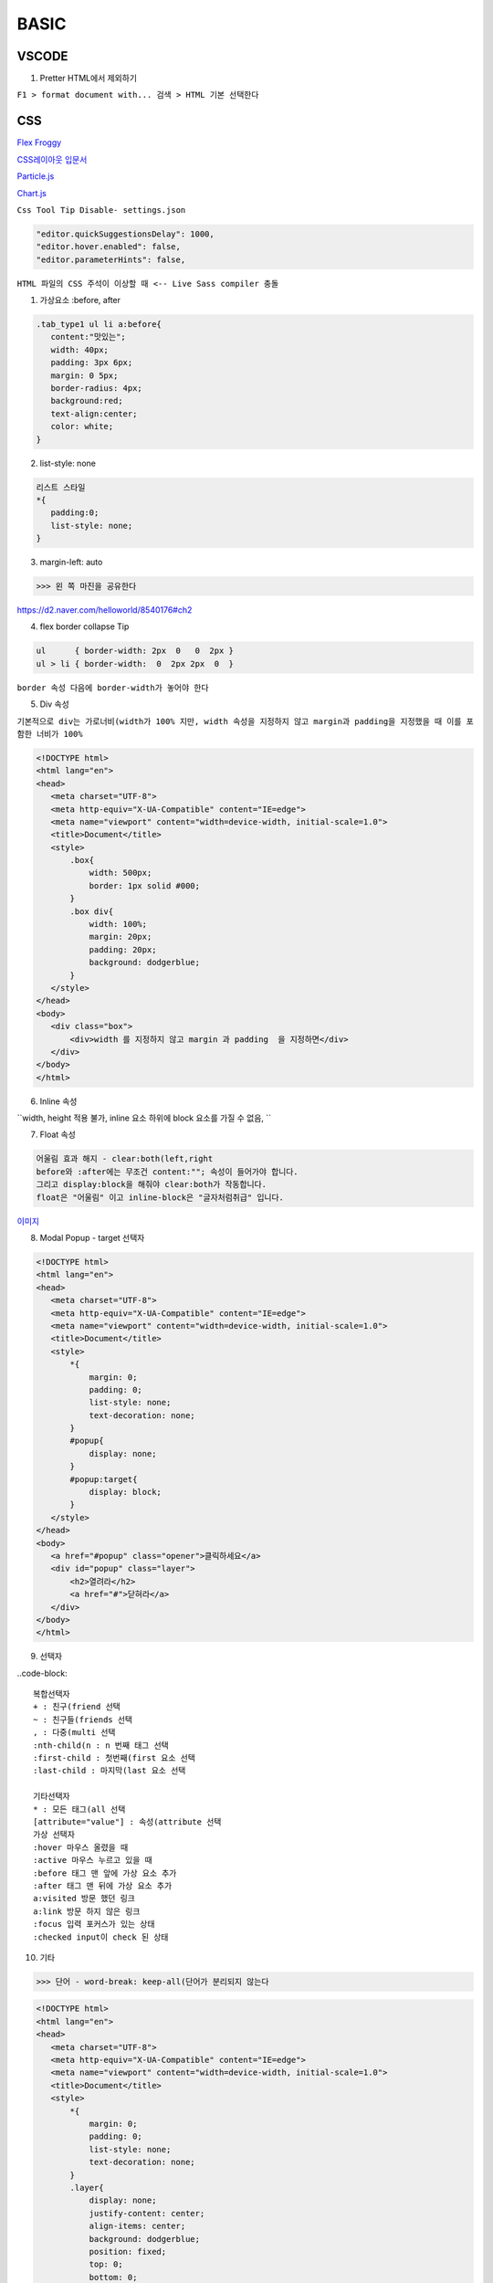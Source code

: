 BASIC
========


VSCODE
-------

1. Pretter HTML에서 제외하기

``F1 > format document with... 검색 > HTML 기본 선택한다``


CSS
-----------

`Flex Froggy <https://flexboxfroggy.com/#ko>`_

`CSS레이아웃 입문서 <https://developer.mozilla.org/ko/docs/Learn/CSS/CSS_layout/Introduction>`_

`Particle.js <https://github.com/VincentGarreau/particles.js>`_

`Chart.js <https://www.chartjs.org/>`_

``Css Tool Tip Disable- settings.json``

.. code-block::

    "editor.quickSuggestionsDelay": 1000,
    "editor.hover.enabled": false,
    "editor.parameterHints": false,


``HTML 파일의 CSS 주석이 이상할 때 <-- Live Sass compiler 충돌``

.. image:: https://user-images.githubusercontent.com/30430227/150738333-bd9ef207-2203-4554-8a37-82aa1118856b.png

.. image:: https://user-images.githubusercontent.com/30430227/150738676-3365ca27-3e68-45ac-9136-223544a98702.png


1. 가상요소 :before, after

.. code-block::

 .tab_type1 ul li a:before{
    content:"맛있는";
    width: 40px;
    padding: 3px 6px;
    margin: 0 5px;
    border-radius: 4px;
    background:red;
    text-align:center;
    color: white;
 }

.. image:: https://user-images.githubusercontent.com/30430227/73346127-b1142000-42c8-11ea-8db1-9b214669e73e.jpg


2. list-style: none

.. code-block::

 리스트 스타일
 *{
    padding:0;
    list-style: none;
 }


3. margin-left: auto

>>> 왼 쪽 마진을 공유한다 
 
.. image:: https://d2.naver.com/content/images/2018/12/helloworld-201811-flex_13.png

https://d2.naver.com/helloworld/8540176#ch2


4. flex border collapse Tip

.. code-block::

 ul      { border-width: 2px  0   0  2px }
 ul > li { border-width:  0  2px 2px  0  }

``border 속성 다음에 border-width가 놓어야 한다``

5. Div 속성 

``기본적으로 div는 가로너비(width가 100% 지만, width 속성을 지정하지 않고 margin과 padding을 지정했을 때 이를 포함한 너비가 100%``

.. image:: https://user-images.githubusercontent.com/30430227/150628505-3902efed-b557-4714-8bc4-22686d9f771f.png

.. code-block:: console

 <!DOCTYPE html>
 <html lang="en">
 <head>
    <meta charset="UTF-8">
    <meta http-equiv="X-UA-Compatible" content="IE=edge">
    <meta name="viewport" content="width=device-width, initial-scale=1.0">
    <title>Document</title>
    <style>
        .box{
            width: 500px;
            border: 1px solid #000;
        }
        .box div{
            width: 100%;
            margin: 20px;
            padding: 20px;
            background: dodgerblue;
        }
    </style>
 </head>
 <body>
    <div class="box">
        <div>width 를 지정하지 않고 margin 과 padding  을 지정하면</div>
    </div>
 </body>
 </html>

.. image:: https://user-images.githubusercontent.com/30430227/150628533-5e22c5e7-6734-43d2-b4a5-2cd91e7fc104.png


6. Inline 속성

``width, height 적용 불가, inline 요소 하위에 block 요소를 가질 수 없음, ``


7. Float 속성

.. code-block::

 어울림 효과 해지 - clear:both(left,right
 before와 :after에는 무조건 content:""; 속성이 들어가야 합니다.
 그리고 display:block을 해줘야 clear:both가 작동합니다.
 float은 "어울림" 이고 inline-block은 "글자처럼취급" 입니다. 

`이미지 <http://placeimg.com/640/480/any>`_

.. image:: http://placeimg.com/640/480/any


8. Modal Popup - target 선택자

.. image:: https://user-images.githubusercontent.com/30430227/150629353-a99c5d02-5952-446b-b59e-c4445d5fc1ff.png
.. image:: https://user-images.githubusercontent.com/30430227/150629348-afcb37e5-9368-472b-a4ad-bdc4c9b88c19.png

.. code-block:: console

 <!DOCTYPE html>
 <html lang="en">
 <head>
    <meta charset="UTF-8">
    <meta http-equiv="X-UA-Compatible" content="IE=edge">
    <meta name="viewport" content="width=device-width, initial-scale=1.0">
    <title>Document</title>
    <style>
        *{
            margin: 0;
            padding: 0;
            list-style: none;
            text-decoration: none;
        }
        #popup{
            display: none;
        }
        #popup:target{
            display: block;
        }
    </style>
 </head>
 <body>
    <a href="#popup" class="opener">클릭하세요</a>
    <div id="popup" class="layer">
        <h2>열려라</h2>
        <a href="#">닫혀라</a>
    </div>
 </body>
 </html>


9. 선택자 

..code-block::

 복합선택자
 + : 친구(friend 선택
 ~ : 친구들(friends 선택
 , : 다중(multi 선택
 :nth-child(n : n 번째 태그 선택
 :first-child : 첫번째(first 요소 선택
 :last-child : 마지막(last 요소 선택

 기타선택자
 * : 모든 태그(all 선택
 [attribute="value"] : 속성(attribute 선택
 가상 선택자
 :hover 마우스 올렸을 때
 :active 마우스 누르고 있을 때
 :before 태그 맨 앞에 가상 요소 추가
 :after 태그 맨 뒤에 가상 요소 추가
 a:visited 방문 했던 링크
 a:link 방문 하지 않은 링크
 :focus 입력 포커스가 있는 상태
 :checked input이 check 된 상태


10. 기타 

>>> 단어 - word-break: keep-all(단어가 분리되지 않는다

.. image:: https://user-images.githubusercontent.com/30430227/150629777-45e4399b-d176-48f0-a131-4859ddd1455c.png

.. code-block:: console

 <!DOCTYPE html>
 <html lang="en">
 <head>
    <meta charset="UTF-8">
    <meta http-equiv="X-UA-Compatible" content="IE=edge">
    <meta name="viewport" content="width=device-width, initial-scale=1.0">
    <title>Document</title>
    <style>
        *{
            margin: 0;
            padding: 0;
            list-style: none;
            text-decoration: none;
        }
        .layer{
            display: none;
            justify-content: center;
            align-items: center;
            background: dodgerblue;
            position: fixed;
            top: 0;
            bottom: 0;
            left: 0;
            right: 0;
        }
        .layer .box{
            padding: 20px 20px 60px;
            width: 500px;
            background: white;
            position: relative;
        }
        .layer .close{
            position: absolute;
            right: 20px;
            bottom: 20px;
            display: block;
            background:#09F;
            color:#fff;text-align:center;
            padding:5px 20px;
            font-size:13px;
        }

        .layer:target{
            display: flex;
            animation: open 0.5s;
        }

        @keyframes open{
            from{opacity:0;} to {opacity:1;}
        }
    </style>
 </head>
 <body>
    <a href="#popup" class="opener">클릭하세요</a>
    <div id="popup" class="layer">
        <div class="box">
            Lorem ipsum, dolor sit amet consectetur adipisicing elit. Inventore quibusdam nihil deserunt ratione optio nemo rem provident dicta facilis magni minima saepe,obcaecati eaque? Laudantium voluptatum iusto est beatae adipisci aliquam ex, doloribus blanditiis!
            <a href="#" class="close">닫혀라</a>
        </div>
    </div>
 </body>
 </html>


Pure CSS Parallax
-------------------


`출처 <https://www.hyungjoo.me/parallax-scroll원리](https://www.hyungjoo.me/parallax-scroll-%EC%9B%90%EB%A6%AC>`_

1. HTML

.. code-block:: console

 <div id="title" class="slide header">
  <h1>Pure CSS Parallax</h1>
 </div>

 <div id="slide1" class="slide">
  <div class="title">
    <h1>Slide 1</h1>
    <p>Lorem ipsum dolor sit amet, in velit iudico mandamus sit, persius dolorum in per, postulant mnesarchum cu nam. Malis movet ornatus id vim, feugait detracto est ea, eam eruditi conceptam in. Ne sit explicari interesset. Labores perpetua cum at. Id viris docendi denique vim.</p>
  </div>
 </div>

 <div id="slide2" class="slide">
  <div class="title">
    <h1>Slide 2</h1>
    <p>Lorem ipsum dolor sit amet, in velit iudico mandamus sit, persius dolorum in per, postulant mnesarchum cu nam. Malis movet ornatus id vim, feugait detracto est ea, eam eruditi conceptam in. Ne sit explicari interesset. Labores perpetua cum at. Id viris docendi denique vim.</p>
  </div>
  <img src="https://lorempixel.com/640/480/abstract/6/">
  <img src="https://lorempixel.com/640/480/abstract/4/"> 
 </div>

 <div id="slide3" class="slide">
  <div class="title">
    <h1>Slide 3</h1>
    <p>Lorem ipsum dolor sit amet, in velit iudico mandamus sit, persius dolorum in per, postulant mnesarchum cu nam. Malis movet ornatus id vim, feugait detracto est ea, eam eruditi conceptam in. Ne sit explicari interesset. Labores perpetua cum at. Id viris docendi denique vim.</p>
  </div> 
 </div>

 <div id="slide4" class="slide header">
    <h1>The End</h1>
 </div>



2. CSS

.. code-block:: console

 @import url(https://fonts.googleapis.com/css?family=Nunito;

 html {
  height: 100%;
  overflow: hidden;
 }

 body { 
  margin:0;
  padding:0;
	perspective: 1px;
	transform-style: preserve-3d;
  height: 100%;
  overflow-y: scroll;
  overflow-x: hidden;
  font-family: Nunito;
 }

 h1 {
   font-size: 250%
 }

 p {
  font-size: 140%;
  line-height: 150%;
  color: #333;
 }

 .slide {
  position: relative;
  padding: 25vh 10%;
  min-height: 100vh;
  width: 100vw;
  box-sizing: border-box;
  box-shadow: 0 -1px 10px rgba(0, 0, 0, .7;
	transform-style: inherit;
 }

 img {
  position: absolute;
  top: 50%;
  left: 35%;
  width: 320px;
  height: 240px;
  transform: translateZ(.25px scale(.75 translateX(-94% translateY(-100% rotate(2deg;
  padding: 10px;
  border-radius: 5px;
  background: rgba(240,230,220, .7;
  box-shadow: 0 0 8px rgba(0, 0, 0, .7;
 }

 img:last-of-type {
  transform: translateZ(.4px scale(.6 translateX(-104% translateY(-40% rotate(-5deg;
 }

 .slide:before {
  content: "";
  position: absolute;
  top: 0;
  bottom: 0;
  left: 0;
  right: 0;
  box-shadow: 0 0 8px 1px rgba(0, 0, 0, .7;
 }

 .title {
  width: 50%;
  padding: 5%;
  border-radius: 5px;
  background: rgba(240,230,220, .7;
  box-shadow: 0 0 8px rgba(0, 0, 0, .7;
 }

 .slide:nth-child(2n .title {
  margin-left: 0;
  margin-right: auto;
 }

 .slide:nth-child(2n+1 .title {
  margin-left: auto;
  margin-right: 0;
 }

 .slide, .slide:before {
  background: 50% 50% / cover;  
 }

 .header {
  text-align: center;
  font-size: 175%;
  color: #fff;
  text-shadow: 0 2px 2px #000;
 }

 #title {
  background-image: url("https://placeimg.com/640/480/abstract/6/";
  z-index:2;
 }

 #title h1 {
 transform: translateZ(.25px scale(.75;
 transform-origin: 50% 100%;

 }

 #slide1:before {
  background-image: url("https://placeimg.com/640/480/abstract/4/";
  transform: translateZ(-1px scale(2;
 }

 #slide2 {
  background-image: url("https://lorempixel.com/640/480/abstract/3/";
  z-index:2;
 }

 #slide3:before {
  background-image: url("https://placeimg.com/640/480/abstract/5/";
  transform: translateZ(-1px scale(2;
 }

 #slide4 {
  background: #222;
 }


Animation 축약
---------------

.. code-block:: console

   div {
        animation-name: myShorthand;
        animation-duration: 3s;
        animation-timing-function: ease-in-out;
        animation-delay: 1s;
        animation-iteration-count: 3;
        animation-direction: alternate;
    }


  div { animation: myShorthand 3s ease-in-out 1s 3 alternate; }

	@keyframes movingPara {
        from { margin-left: 100%; }
        to { margin-left: 0%; }



이어서 메뉴
----------

.. code-block:: console

	<ul class="one">
    <li>메뉴1
        <ul class="two">
            <li>메뉴1-1</li>
            <li>메뉴1-2</li>
            <li>메뉴1-3</li>
        </ul>
    </li>
    <li>메뉴2
        <ul class="two">
            <li>메뉴2-1</li>
            <li>메뉴2-2</li>
            <li>메뉴2-3</li>
        </ul>
    </li>
    <li>메뉴3
        <ul class="two">
            <li>메뉴3-1</li>
            <li>메뉴3-2</li>
            <li>메뉴3-3</li>
        </ul>
    </li>
	</ul>
	
.. code-block::

 function handler(event{
    // 2단계. handler 의 함수를 작성. handler 함수가 호출이 되면 아래와 같은 행동을 하라.
    var $target = $(event.target;
        // 현재 클릭했던 요소가 뭔 요소인지 변수 $target 에 담는다.
    if($target.is("li"{
        // 만약에 $target 이 담고있었던 요소가 li 가 맞다면!
        $target.children(.toggle(;
            // 클릭했던 바로 그 li 의 자식 요소(.one li .two 을 토글 시켜라.
    }


  *{margin:0;padding:0;}
 li{list-style-type:none;text-align:center;}
 .one{background-color:#ffddd6;padding:10px;*zoom:1;}
 .one:after{content:'';display:block;clear:both;}
 .one>li{float:left;background-color:#ffffd6;margin-right:10px;cursor:pointer;}
 .two{background-color:#d6ffd9;padding:10px;}
 .two>li{background-color:#dad6ff;}
 }


.. code-block::

 $(".one".click(handler.find("ul".hide(;
    // 1단계. one 라는 클래스를 가진 요소를 클릭하게 되면 handler 라는 함수를 동작하게 하라
    // .one 가 자식으로 가지고 있는 요소들 중에 ul 을 찾아 숨겨라 <- 브라우저가 시작하마자 동작



팁 2
----------

1. border-radius 찌그러짐

``border-radius: 3%/10% //가로가 긴 경우 가로 % 값을 작게준다``


2. Fieldset
 
.. code-block::

 <form> <fieldset> <legend>개인정보:</legend>
    <label>이름: <input type="text"></label><br> 
    <label>주소: <input type="text">
    </label><br> <input type="submit"> </fieldset> </form>

 출처: https://webdir.tistory.com/318 [WEBDIR]


3. Input Type 선택

`` input[type=text] ``


4. clear both

.. code-block::

 div 블럭은 넓이를 얼마를 주던간에 아래로만 깔린다.//좌우 공간을 다 차지
 float 속성을 주면 옆으로 나란히 배열된다.//텍스트의 경우는 블럭을 둘러싸게된다
 블럭 줄바꿈(?을 하는 기능이 clear이다// left clear는 왼쪽에 붙는 것을 제거(안 붙는다
 #slide ul:after{content:"";display:block;clear:both;} //이렇게하면 ul 다음 블럭부터는 줄을 바꾸어 시작한다


5. radio 버튼

.. code-block::

 name은 같고 id(채널은 다르게한다
 <input type="radio" name="pos" id="pos1" checked>
 <input type="radio" name="pos" id="pos2">
 <input type="radio" name="pos" id="pos3">
 Label과 연동하기1 -for 사용
 <label for="pos1">일번 선택</label>

 Lable과 연동하기2 -라벨에 포함
 <label><input...>일번 선택</label>

 #pos1 :checked ~ ul // 라디오 채널(id pos1이 선택되었을 때 뒤의 태그 ul을 선택하여 속성 변경//이미지 슬라이드로


6. 전체 코드

.. code-block:: console

    <!DOCTYPE html>
    <html lang="en">
    <head>
    <meta charset="UTF-8">
    <title>Document</title>
    </head>
    <body>
    <style>
      *{margin:0;padding:0;}
      ul,li{list-style:none;}
      #slide{height:300px;position:relative;overflow:hidden;}
      #slide ul{width:400%;height:100%;transition:1s;}
      #slide ul:after{content:"";display:block;clear:both;}
      #slide li{float:left;width:25%;height:100%;}
      #slide li:nth-child(1{background:#faa;}
      #slide li:nth-child(2{background:#ffa;}
      #slide li:nth-child(3{background:#faF;}
      #slide li:nth-child(4{background:#aaf;}
      #slide input{display:none;}
      #slide label{display:inline-block;vertical-align:middle;width:10px;height:10px;border:2px solid #666;background:#fff;transition:0.3s;border-radius:50%;cursor:pointer;}
      #slide .pos{text-align:center;position:absolute;bottom:10px;left:0;width:100%;text-align:center;}
      #pos1:checked~ul{margin-left:0%;}
      #pos2:checked~ul{margin-left:-100%;}
      #pos3:checked~ul{margin-left:-200%;}
      #pos4:checked~ul{margin-left:-300%;}
      #pos1:checked~.pos>label:nth-child(1{background:#666;}
      #pos2:checked~.pos>label:nth-child(2{background:#666;}
      #pos3:checked~.pos>label:nth-child(3{background:#666;}
      #pos4:checked~.pos>label:nth-child(4{background:#666;}
    </style>
    <div id="slide">
      <input type="radio" name="pos" id="pos1" checked>
      <input type="radio" name="pos" id="pos2">
      <input type="radio" name="pos" id="pos3">
      <input type="radio" name="pos" id="pos4">
      <ul>
        <li></li>
        <li></li>
        <li></li>
        <li></li>
      </ul>
      <p class="pos">
        <label for="pos1"></label>
        <label for="pos2"></label>
        <label for="pos3"></label>
        <label for="pos4"></label>
      </p>
    </div>
    </body>
    </html>



7. 자동슬라이드

.. code-block:: console

    <!DOCTYPE html>
    <html lang="en">
    <head>
      <meta charset="UTF-8">
      <title>Document</title>
      <style>
        *{margin:0;padding:0;}
        ul,li{list-style:none;}
        .slide{height:300px;overflow:hidden;}
        .slide ul{width:calc(100% * 4;display:flex;animation:slide 8s infinite;} /* slide를 8초동안 진행하며 무한반복 함 */
        .slide li{width:calc(100% / 4;height:300px;}
        .slide li:nth-child(1{background:#ffa;}
        .slide li:nth-child(2{background:#faa;}
        .slide li:nth-child(3{background:#afa;}
        .slide li:nth-child(4{background:#aaf;}
        @keyframes slide {
          0% {margin-left:0;} /* 0 ~ 10  : 정지 */
          10% {margin-left:0;} /* 10 ~ 25 : 변이 */
          25% {margin-left:-100%;} /* 25 ~ 35 : 정지 */
          35% {margin-left:-100%;} /* 35 ~ 50 : 변이 */
          50% {margin-left:-200%;}
          60% {margin-left:-200%;}
          75% {margin-left:-300%;}
          85% {margin-left:-300%;}
          100% {margin-left:0;}
        }
      </style>
    </head>
    <body>
      <div class="slide">
        <ul>
          <li></li>
          <li></li>
          <li></li>
          <li></li>
        </ul>
      </div>
    </body>
    </html>



8. Flex를 사용하는 방법

.. code-block:: console

    <!DOCTYPE html>
    <html lang="en">
    <head>
      <meta charset="UTF-8">
      <title>Document</title>
      <style>
        *{margin:0;padding:0;}
        ul,li{list-style:none;}
        .slide{height:300px;overflow:hidden;position:relative;}
        .slide ul{width:calc(100% * 4;display:flex;transition:1s;}
        .slide li{width:calc(100% / 4;height:300px;}
        .slide li:nth-child(1{background:#ffa;}
        .slide li:nth-child(2{background:#faa;}
        .slide li:nth-child(3{background:#afa;}
        .slide li:nth-child(4{background:#aaf;}
        .slide input{display:none;}
        .slide .bullet{position:absolute;bottom:20px;left:0;right:0;text-align:center;z-index:10;}
        .slide .bullet label{width:10px;height:10px;border-radius:10px;border:2px solid #666;display:inline-block;background:#fff;font-size:0;transition:0.5s;cursor:pointer;}
        /* 슬라이드 조작 */
        #pos1:checked ~ ul{margin-left:0;}
        #pos2:checked ~ ul{margin-left:-100%;}
        #pos3:checked ~ ul{margin-left:-200%;}
        #pos4:checked ~ ul{margin-left:-300%;}
        /* bullet 조작 */
        #pos1:checked ~ .bullet label:nth-child(1,
        #pos2:checked ~ .bullet label:nth-child(2,
        #pos3:checked ~ .bullet label:nth-child(3,
        #pos4:checked ~ .bullet label:nth-child(4{background:#666;}
      </style>
    </head>
    <body>
      <div class="slide">
        <input type="radio" name="pos" id="pos1" checked>
        <input type="radio" name="pos" id="pos2">
        <input type="radio" name="pos" id="pos3">
        <input type="radio" name="pos" id="pos4">
        <ul>
          <li></li>
          <li></li>
          <li></li>
          <li></li>
        </ul>
        <p class="bullet">
          <label for="pos1">1</label>
          <label for="pos2">2</label>
          <label for="pos3">3</label>
          <label for="pos4">4</label>
        </p>
      </div>
    </body>
    </html>



9. float:left 대신 요소 나란히 배열하고 화면 센터에 놓는 방법

.. code-block:: console

   .pagination a {
 -    display: block;
 +    display: inline-block;
     width: 30px;
     height: 30px;
 -    float: left;
     margin-left: 3px;
     background: url(/images/structure/pagination-button.png;
 }
 -대신 + 라인을 사용한다


비교 슬라이더
-------------
 
.. image:: https://user-images.githubusercontent.com/30430227/120735395-8291ff00-c525-11eb-8920-3865cbf69f4e.png

.. code-block:: console

 <style>
     *{
         margin: 0;
         padding: 0;
         box-sizing: border-box;
     }
     body{
         display: flex;
         justify-content: center;
         align-items: center;
         min-height: 100vh;
         background: #000;
     }
     .imgBox{
         position: relative;
         width: 442px;
         height: 500px;
         border: 3px solid white;
     }

     .imgBox textarea{
         position: absolute;
         top: 0;
         left: 0;
         width: 100%;
         max-width: 100%;
         height: 100%;
         background: url(../4g2.jpg ;
         background-size: cover;
         resize: none;
         opacity: 0.4;
         filter: grayscale(1 blur(5px;
         outline: none;
     }

     .imgBox textarea:nth-child(2{
         opacity: 1;
         filter: grayscale(0 blur(0;
         width: 150px;
         border-right: 2px solid yellow;
         resize: horizontal;
     }
 </style>
 </head>
 <body>

    <div class="imgBox">
        <textarea readonly></textarea>
        <textarea readonly></textarea>
    </div>



CSS 기초
----------

1. text-align 은 inline 속성에만 된다. 

2. &nbsp - no-break space

3. 반응형 높이값 - vw사용  height: 30vw;

4. disply:none 적용 안될 때 -  display: none !important;

5. css 파일 변경 

6. inline javascript open window

``<li><a href="#" onclick="window.open('https://www.mediace3d.com/','_blank'">MediACE3D.com</a></li>``

7. 기타

.. code-block::

 <link rel="icon" type="image/x-icon" href="./images/favicon_mediace3d.png">

 <link rel="stylesheet" id="changeStyle" href="./style.css">

 <a href="javascript:changeStyle(">Can't </a>

 function changeStyle({
    document.querySelector("#changeStyle".href="./styleTemp.css"
 }

.. image:: https://user-images.githubusercontent.com/30430227/149711123-244c71df-e787-424f-9c25-01de42b0941e.png

.. code-block:: console

 <!DOCTYPE html>
 <html lang="ko">
 <head>
    <meta charset="UTF-8">
    <title>Document</title>
    <link rel="stylesheet" href="style.css">
 </head>
 <body>
    <h1>나는 고양이를 사랑한다.</h1>

    <ul class="wrapper">
        <li>고양이 먹이 사세요</li>
        <li>운동</li>
        <li>기운내 친구야</li>
    </ul>

    <div class="container">
        <div class="box">부동</div>
        <p>Lorem ipsum dolor sit amet consectetur adipisicing elit. Asperiores excepturi sequi minima tenetur ad, enim laudantium deserunt odio nostrum. Numquam, tempora. Quia, minima. Totam sunt reiciendisexpedita explicabo doloremque perferendis tempore pariatur ex, illo exercitationem non, cupiditate assumenda ea est corrupti voluptate dolores eius neque dolor, quisquam odio nobis fugit sit sapiente. Optio animi saepe voluptates dicta neque dignissimos nulla ipsam, laboriosam, ducimus ipsa enim, reprehenderit temporibus debitis odio quod nisi? Sequi, eveniet sapiente.</p>
    </div>
    <br>

    <div class="position">
        <p>여기가 시작!</p>
        <p class="positioned">여기가 포지션!</p>
        <p>여기가 끝!</p>
    </div>

    <br>

    <form action="">
        <p>우선, 이름과 나이를 말씀해주세요</p>
        <div>
            <label for="이름">이름:</label>
            <input type="text" id="이름">
        </div>
        <div>
            <label for="성">성</label>
            <input type="text" id="성">
        </div>
        <div>
            <label for="나이">나이</label>
            <input type="text" id="나이">
        </div>
        
    </form>
 </body>
 </html>


.. code-block:: console

 *{
    list-style: none;
    margin: 0;
    padding: 0;
    font-size: 1em;
 }

 body{
    width: 900px;
    height: 2000px;
    margin: 0 auto;
 }

 h1{
    font-size: 2rem;
    font-size: 6vw;
    color: red;
 }


 .wrapper{
    display: flex;
    justify-content: space-around;
 }

 .wrapper li{
    flex: 1;
 }

 .wrapper li:first-child{
    display: block;
    flex: 3;
    width: 200px;
    height: 100px;
    background: yellow;
    border: 1px solid #000;
 }

 /* 컬럼 */

 .container{
    margin: 0;
 }

 .container p{
    /* column-width: 200px; */
    column-count: 2;
 }

 .box{
    width: 100px;
    height: 100px;
    border: 1px solid #000;
    float: left;
    margin-right: 5px;
 }

 .position p{
    padding: 10px;
    margin: 10px;
    background: tomato;
    border: 1px solid slateblue;
 }

 .position .positioned{
    position: relative;
    position: absolute;
    position: fixed;
    position: sticky;
    top: 30px;
    left: 30px;
 }
 /* r은 현재 위치를 기준 a는 부모의 위치를, fix는 절대위치-스크롤해도 고대로 */
 /* s은 스크롤 되다가 top에 도달하면 상단에 붙는다*/

 form{
    display: table;
    margin: 0 auto;
 }

 form p{
    display: table-caption;
    caption-side: bottom;
    width: 300px;
    color: #999;
 }

 form div{
    display: table-row;
 }

 form label, form input{
    display: table-cell;
    margin-bottom: 10px;
 }

 form label{
    width: 200px;
    padding-right: 5%;
    text-align: right;
 }

 form input{
    width: 300px;
 }

 /* 반응형 */

 @media screen and (min-width: 1000px{
    .container{
        margin: 1em 2em;
    }
    .container p{
        column-count: 3;
        
    }
 }

 @media (min-width: 700px{
    h1{
        font-size: 4rem;
    }
 }

 @media (max-width:500px{
    h1{
        font-size: 2em;
    }
 }




Header
------

1. Sticky Navbar on Scroll

.. image:: https://user-images.githubusercontent.com/30430227/149715453-289af4af-77e3-45bb-9543-f06e6d42a834.png

.. code-block:: console

 <!DOCTYPE html>
 <html lang="ko">
 <head>
    <meta charset="UTF-8">
    <title>Document</title>
    <link rel="stylesheet" href="style.css">
 </head>
 <body>
    <header>
        <a href="#" class="logo">Logo</a>
        <ul>
            <li><a href="#">Home</a></li>
            <li><a href="#">About</a></li>
            <li><a href="#">Services</a></li>
            <li><a href="#">Portfolio</a></li>
            <li><a href="#">Team</a></li>
            <li><a href="#">Contact</a></li>
        </ul>
    </header>

    <section class="banner"></section>
    
    <script type="text/javascript">
        window.addEventListener("scroll",(=>{
            const header = document.querySelector("header"
            header.classList.toggle("sticky", window.scrollY > 0
        }
    </script>

 </body>
 </html>


 @import url('https://fonts.googleapis.com/css2?family=Noto+Sans+KR:wght@100;300;400;500;700;900&display=swap';

 *{
    list-style: none;
    text-decoration: none;
    margin: 0;
    padding: 0;
    box-sizing: border-box;
    font-size: 1em;
    font-family: 'Noto Sans KR', sans-serif;
 }

 body{
    min-height: 200vh;
 }

 header{
    position: fixed;
    top: 0;
    left: 0;
    width: 100%;
    display: flex;
    justify-content: space-between;
    align-items: center;
    transition: 0.6s;
    padding: 10px 100px;
    background: rgba(255,255,255,0;
 }

 /* 자바스크립트 연동 */

 header.sticky{
    padding: 5px 100px;
    background: rgba(255,255,255,1 ;
 }

 header .logo{
    position: relative;
    font-weight: 700;
    color: #000;
    font-size: 2em;
    text-transform: uppercase;
    letter-spacing: 2px;
    transition: 0.6s;
 }

 header ul{
    position: relative;
    display: flex;
    justify-content: center;
    align-items: center;
 }

 header ul li{
    position: relative;
 }

 header ul li a{
    position: relative;
    margin: 0 15px;
    color: #000;
    letter-spacing: 2px;
    font-weight: 500px;
    transition: 0.6s;
 }

 .banner{
    /* position: relative; */
    width: 100%;
    height: 100vh;
    background: url(images/main1.jpg;
    background-size: contain;
 }
 .wrapper{
    display: flex;
    justify-content: space-around;
 }


 .wrapper li{
    flex: 1;
 }

 .wrapper li:first-child{
    display: block;
    flex: 3;
    width: 200px;
    height: 100px;
    background: yellow;
    border: 1px solid #000;
 }

 /* 컬럼 */

 .container{
    margin: 0;
 }

 .container p{
    /* column-width: 200px; */
    column-count: 2;
 }

 .box{
    width: 100px;
    height: 100px;
    border: 1px solid #000;
    float: left;
    margin-right: 5px;
 }

 .position p{
    padding: 10px;
    margin: 10px;
    background: tomato;
    border: 1px solid slateblue;
 }

 .position .positioned{
    position: relative;
    position: absolute;
    position: fixed;
    position: sticky;
    top: 30px;
    left: 30px;
 }
 /* r은 현재 위치를 기준 a는 부모의 위치를, fix는 절대위치-스크롤해도 고대로 */
 /* s은 스크롤 되다가 top에 도달하면 상단에 붙는다*/

 form{
    display: table;
    margin: 0 auto;
 }

 form p{
    display: table-caption;
    caption-side: bottom;
    width: 300px;
    color: #999;
 }

 form div{
    display: table-row;
 }

 form label, form input{
    display: table-cell;
    margin-bottom: 10px;
 }

 form label{
    width: 200px;
    padding-right: 5%;
    text-align: right;
 }

 form input{
    width: 300px;
 }

 /* 반응형 */

 @media screen and (min-width: 1000px{
    .container{
        margin: 1em 2em;
    }
    .container p{
        column-count: 3;
        
    }
 }

 @media (min-width: 700px{
    h1{
        font-size: 4rem;
    }
 }

 @media (max-width:500px{
    h1{
        font-size: 2em;
    }
 }


Menu
------

1. TAB Table

.. image:: https://user-images.githubusercontent.com/30430227/149853528-1e32bb86-9bf5-4039-a332-ba4f6ba122b3.png

.. code-block:: console

        <input type="radio" name="tab" id="maf" checked>
        <input type="radio" name="tab" id="stl">
        <nav>
            <label for="maf" class="maf">MAF Files</label>
            <label for="stl" class="stl">STL Files</label>
        </nav>
        <table class="table mafTable">
            <thead>
                <tr>
                    <th>
                        <input type="checkbox" name="maf" id="allMaf" unchecked>
                    </th>
                    <th>No.</th>
                    <th>File</th>
                    <th>File Size</th>
                    <th>Date</th>
                    <th>Expires</th>
                    <th>File Check</th>
                    <th>User</th>
                </tr>
            </thead>
            <tbody>
                <tr>
                    <td><input type="checkbox" name="maf" checked></td>
                    <td>1</td>
                    <td>test.MAF</td>
                    <td>8.5MB</td>
                    <td>2022-01-07 16:02</td>
                    <td>8 days left</td>
                    <td>Valid</td>
                    <td>Donald Trump</td>
                </tr>


.. code-block:: console

 #maf:checked ~ nav label.maf,
 #stl:checked ~ nav label.stl{
    color: teal;
    font-weight: 700;
 }

 section.mylist .table{
    display: none;
 }

 #maf:checked ~ table.mafTable{
    display: block;
 }

 #stl:checked ~ table.stlTable{
    display: block;
 }

 input[type=radio]{
    display: none;
 }


 section.mylist table{
    width: 100%;
    border-collapse: collapse;
 }

 section.mylist td, th{
    padding: 12px 15px;
    border: 1px solid #000;
    text-align: center;
    font-size: 1rem;
 }

 section.mylist th{
    background: teal;
    color: white;
 }

 section.mylist tbody tr:nth-child(even{
    background:azure;
 }



2. 전체 Check Box 선택

.. image:: https://user-images.githubusercontent.com/30430227/149853226-32e0ffa3-a565-4b80-97aa-12858f37e6c2.png

.. code-block:: console


            <thead>
                <tr>
                    <th>
                        <input type="checkbox" name="stl" id="allStl" unchecked>
                    </th>
                    <th>No.</th>

                </tr>
            </thead>
            <tbody>
                <tr>
                    <td><input type="checkbox" name="stl" unchecked></td>
                    <td>1</td>
               </tr>


.. code-block:: console

        const allMaf = document.querySelector("#allMaf"

        allMaf.addEventListener('change', (=>{
            const checkboxes = document.getElementsByName("maf"

            checkboxes.forEach((i=>{
                i.checked = allMaf.checked
            }
        }



그림자 이미지
------------

.. image:: https://user-images.githubusercontent.com/30430227/151507338-8aa5b1b6-5b77-4019-9698-c5d1664bfbf0.png

.. code-block:: console

 <!DOCTYPE html>
 <html lang="ko">
 <head>
  <meta charset="UTF-8">
  <title>Document</title>
  <style>
    *{
      padding: 0;
      margin: 0;
      box-sizing: border-box;
    }
    body{
      width: 100%;
      min-height: 100vh;
      display: flex;
      justify-content: center;
      align-items: center;
    }
    section{
      width: 400px;
      height: 300px;
      display: flex;
      flex-direction: column;
    }
    section .top{
      border: 1px solid rgba(0,0,0,0.3;
      padding: 10px;
      text-align: justify;
    }
    section .btm{
      width: 100%;
      height: 15px;
      display: flex;
      justify-content: space-between;
    }
    .shadowl{
      background: url(./images/best-shadow-left.png no-repeat;
      background-size: cover;
      width: 200px;
      height: 15px;
    }
    .shadowr{
      background: url(./images/best-shadow-right.png no-repeat;
      background-size: cover;
      width: 200px;
      height: 15px;
    }
  </style>
 </head>
 <body>
  <section>
    <div class="top">Lorem ipsum dolor sit amet consectetur adipisicing elit. Distinctio facere pariatur architecto esse modi voluptas sit consectetur, ab a non ullam. Error commodi atque inventore assumenda numquam quod doloremque sequi.</div>
    <div class="btm">
      <div class="shadowl"></div>
      <div class="shadowr"></div>
    </div>
  </section>
 </body>
 </html>


Bootstrap
------------

1. 로그인 폼

**form-floating - 레이블을 폼박스 안에 넣는다**

.. image:: https://user-images.githubusercontent.com/30430227/153338277-c5932ad7-c2f5-4e99-bcdc-856c24d07186.png
.. image:: https://user-images.githubusercontent.com/30430227/153338344-1b69b088-6241-484d-bd10-f1e027393f3b.png

.. code-block:: console

      <form action="">
        <div class="form-floating mb-5"> //mb(0~5 - margin-bottom
          <input type="email" id="form1example" class="form-control" placeholder=" " /> //placeholder 위치에
          <label for="form1example" class="form-label">Email address</label>
        </div>
      </form>


 **textarea에도 사용**

  <textarea class="form-control" placeholder="Leave a comment here" id="floatingTextarea"></textarea>
  <label for="floatingTextarea">Comments</label>

.. image:: https://user-images.githubusercontent.com/30430227/153341657-bc11ae7f-a659-40f5-b9af-4cd4bb3049ed.png



**인풋 그룹**

.. code-block:: console

 <div class="input-group mb-5">
    <div class="input-group-text">@</div>
    <input type="text" class="form-control" id="inlineFormInputGroupUsername" placeholder="Username" />
 </div>

.. image:: https://user-images.githubusercontent.com/30430227/153344241-9ff52c01-68ce-49a1-b920-aa24adcc2275.png


2. 그리드

.. image:: https://user-images.githubusercontent.com/30430227/153340238-361c7211-1e83-481e-82d5-bef075f8b065.png


.. code-block:: console

            <div class="row mb-4"> // 열 시작
                <div class="col d-flex justify-content-center"> // 첫 번째 행
                    <div class="form-check">
                        <input type="checkbox" id="form1example3" class="form-check-input" checked />
                        <label for="form1example3" class="form-check-label">Remember me</label>
                    </div>
                </div>
                <div class="col"> // 두 번째 행
                    <a href="#!">Forget password?</a>
                </div>
            </div>


``<div class="form-check form-switch"> // form-switch 클래스``

.. image:: https://user-images.githubusercontent.com/30430227/153343546-85db7dba-cc5c-4f49-a2c2-bc7b6b4f33f3.png


3. 버튼

.. image:: https://user-images.githubusercontent.com/30430227/153342369-17c4c898-dff1-4087-aabd-72f6df9482a3.png

.. code-block:: console

            <div class="row">
                <button type="submit" class="btn btn-primary btn-block shadow">Sign in</button> //btn-block 가로100% 채운다
            </div>


.. image:: https://user-images.githubusercontent.com/30430227/153342595-18764884-a2b3-4768-89b2-45ef8a639140.png



**셀렉트**

.. code-block:: console

                <div class="col">
                    <select class="form-select">
                        <option value="1">One</option>
                        <option value="2">Two</option>
                        <option value="3">Three</option>
                    </select>
                </div>

.. image:: https://user-images.githubusercontent.com/30430227/153345048-cfd39830-6ea3-485f-9bbe-0edbd46ee398.png


**버튼 그룹 - 접착**

.. code-block:: console

            <div class="btn-group mt-4"> 
                <button class="btn btn-primary">1</button>
                <button class="btn btn-primary">2</button>
                <div class="btn-group" role="group"> // 그룹 네스팅
                    <button type="button" id="btnGroupDrop" class="btn btn-primary dropdown-toggle" //dropdown-toggle
                        data-bs-toggle="dropdown" aria-expanded="false"> // dropdown 은 부트스트랩 자바스크립트 필요
                        Dropdown
                    </button>
                    <ul class="dropdown-menu" aria-labelledby="btnGroupDrop">
                        <li><a href="#" class="dropdown-item">Dropdown1</a></li>
                        <li><a href="#" class="dropdown-item">Dropdown2</a></li>
                        <li>
                            <hr class="dropdown-divider">
                        </li>
                        <li><a href="#" class="dropdown-item">Dropdown3</a></li>
                    </ul>
                </div>
            </div>


.. image:: https://user-images.githubusercontent.com/30430227/153348397-54c4ca4b-71bc-4cdb-a01c-207fdaa7877e.png

**페이지네이션**

.. code-block:: console

        <nav>
            <ul class="pagination">
                <li class="page-item"><a href="#" class="page-link">Previous</a></li>
                <li class="page-item"><a href="#" class="page-link">1</a></li>
                <li class="page-item active"><a href="#" class="page-link">2</a></li>
                <li class="page-item"><a href="#" class="page-link">3</a></li>
                <li class="page-item"><a href="#" class="page-link">Next</a></li>
            </ul>
        </nav>

.. image:: https://user-images.githubusercontent.com/30430227/153349286-2a2d48a2-df12-48c2-8f75-051e028fbd6a.png


4. Navbar

.. image:: https://user-images.githubusercontent.com/30430227/153352698-faa8af58-48ca-468d-877f-01d29da7f46f.png

.. image:: https://user-images.githubusercontent.com/30430227/153352645-064e5172-8d03-43f9-a32b-e2499804d223.png

.. code-block:: console

 * #navbarSupportedContent 토글(<button>/ <div>
    <header>
        <nav class="navbar navbar-expand-lg navbar-light bg-light">
            <!-- navbar-expand-lg: lg 즉 992px 이상일 때 펼친다 -->
            <div class="container-fluid">
                <a href="#" class="navbar-brand">Navbar</a>
                <button type="button" class="navbar-toggler" data-bs-toggle="collapse"
                    data-bs-target="#navbarSupportedContent" aria-controls="false" aria-label="Toggle navigation">
                    <span class="navbar-toggler-icon"></span>
                </button>
                <div class="collapse navbar-collapse" id="navbarSupportedContent">
                    <ul class="navbar-nav me-auto mb-2 mb-lg-0"> //marginend(좌/우정렬의 끝-2, margin-large-0
                        <li class="nav-item">
                            <a href="#" class="nav-link active" aria-current="page">Home</a>
                        </li>
                        <li class="nav-item">
                            <a href="#" class="nav-link">Link</a>
                        </li>
                        <li class="nav-item dropdown">
                            <a href="#" id="navbarDropdown" class="nav-link dropdown-toggle" role="button"
                                data-bs-toggle="dropdown" aria-expanded="false">
                                Dropdown
                            </a>
                            <ul class="dropdown-menu" aria-labelledby="navbarDropdown">
                                <li><a href="#" class="dropdown-item">Action</a></li>
                                <li><a href="#" class="dropdown-item">Something else here</a></li>
                            </ul>
                        </li>
                        <li class="nav-item">
                            <a href="#" class="nav-link disabled">Disabled</a>
                        </li>
                    </ul>
                    <form action="" class="d-flex">
                        <input type="search" class="form-control me-2" placeholder="Search" aria-label="Search">
                        <button type="submit" class="btn btn-outline-success">Search</button>
                    </form>
                </div>
            </div>
        </nav>
    </header>




PHP
------


1. bitnami WAMP 설치 

``윈도우 환경 Path 에 등록``

.. image:: https://user-images.githubusercontent.com/30430227/149702592-dd000f72-e6e5-4a6c-8354-21e0042def11.png

``VSCode Extensions``

.. image:: https://user-images.githubusercontent.com/30430227/149688036-983b3dc8-d59a-4164-8b25-50b95c670cc0.png


2. 실행

.. image:: https://user-images.githubusercontent.com/30430227/149687744-2737f0e4-ece1-45de-92c5-9ce4f4b3b05f.png

``VSCode > XAMPP/htdocs 내 폴더 생성 > Setting 'F1', 'user setting'검색, 'php'검색 >Edit Setting Json``

.. image:: https://user-images.githubusercontent.com/30430227/149702200-969d0d62-6bb6-4ddb-a3fa-0e8192646077.png

.. image:: https://user-images.githubusercontent.com/30430227/149702318-eb79c18f-7069-488c-99b9-a974bf0764a1.png

.. code-block:: console

    ],
    "php.debug.executablePath":"C:\\php\\php.exe",
    "window.zoomLevel": 1
 }


``tasks.json 생성``

.. code-block:: console

 {
    // See https://go.microsoft.com/fwlink/?LinkId=733558
    // for the documentation about the tasks.json format
    "version": "2.0.0",
    "command": "chrome",

    "windows": {

    "command": "C:\\Program Files (x86\\Google\\Chrome\\Application\\chrome.exe"

    },

 

    "args": ["localhost\\${workspaceRootFolderName}\\${fileBasename}"]

 }

``서버 실행 > VSCode 'Ctrl-Shift-B'``

.. image:: https://user-images.githubusercontent.com/30430227/149702733-18a83a85-cf32-44d4-b4c5-c0fa39ae7a9b.png

``서버 주소 바꾸기 > Config 버튼 > Listen 주소 입력 > 서버 재시동 ``

.. image:: https://user-images.githubusercontent.com/30430227/149762552-d7b3141c-8ddd-4ed7-abc7-eb4369045b0f.png

.. image:: https://user-images.githubusercontent.com/30430227/149762929-ba9acbf0-6415-42ac-84a5-4459b6797fde.png

.. image:: https://user-images.githubusercontent.com/30430227/149762889-391d2b8b-2864-4969-8092-62846e4025ba.png


3. PHP include(partial

``기초``

.. image:: https://user-images.githubusercontent.com/30430227/149773138-8c70a567-23b8-49ea-93c5-72d8e3787939.png


``menu.php``

.. image:: https://user-images.githubusercontent.com/30430227/149773336-5c59db3e-2fd7-4778-bd7c-f31aec5dccb0.png

``default.php``

.. image:: https://user-images.githubusercontent.com/30430227/149773623-43dfc92d-2109-45d7-bc5b-800aa6058128.png


``레이아웃 표``

`참조사이트 <https://www.kimsq.com/docs/c/dev/extension/layout>`_

.. image:: https://user-images.githubusercontent.com/30430227/149775041-7ff04642-aada-4160-8b28-ed50ec238a7a.png
